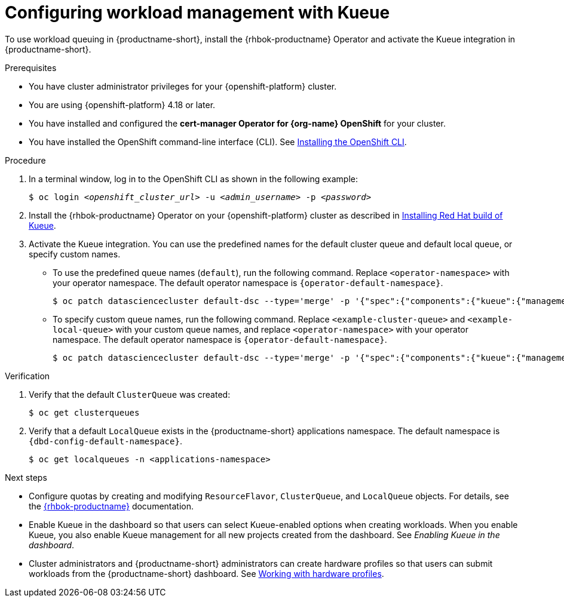 :_module-type: PROCEDURE

[id="configuring-workload-management-with-kueue_{context}"]
= Configuring workload management with Kueue

[role="_abstract"]
To use workload queuing in {productname-short}, install the {rhbok-productname} Operator and activate the Kueue integration in {productname-short}.

.Prerequisites
* You have cluster administrator privileges for your {openshift-platform} cluster.
* You are using {openshift-platform} 4.18 or later.
* You have installed and configured the *cert-manager Operator for {org-name} OpenShift* for your cluster.
* You have installed the OpenShift command-line interface (CLI). See link:https://docs.redhat.com/en/documentation/openshift_container_platform/{ocp-latest-version}/html/cli_tools/openshift-cli-oc#installing-openshift-cli[Installing the OpenShift CLI^].

.Procedure

. In a terminal window, log in to the OpenShift CLI as shown in the following example:
+
[source,subs="+quotes"]
----
$ oc login __<openshift_cluster_url>__ -u __<admin_username>__ -p __<password>__
----

. Install the {rhbok-productname} Operator on your {openshift-platform} cluster as described in link:https://docs.redhat.com/en/documentation/red_hat_build_of_kueue/latest/html/installing_on_openshift_container_platform/install-kueue[Installing Red Hat build of Kueue].

. Activate the Kueue integration. You can use the predefined names for the default cluster queue and default local queue, or specify custom names.  
+
* To use the predefined queue names (`default`), run the following command. Replace `<operator-namespace>` with your operator namespace. The default operator namespace is `pass:attributes[{operator-default-namespace}]`.  
+
[source,terminal]
----
$ oc patch datasciencecluster default-dsc --type='merge' -p '{"spec":{"components":{"kueue":{"managementState":"Unmanaged"}}}}' -n <operator-namespace>
----
+
* To specify custom queue names, run the following command. Replace `<example-cluster-queue>` and `<example-local-queue>` with your custom queue names, and replace `<operator-namespace>` with your operator namespace. The default operator namespace is `pass:attributes[{operator-default-namespace}]`.
+
[source,terminal]
----
$ oc patch datasciencecluster default-dsc --type='merge' -p '{"spec":{"components":{"kueue":{"managementState":"Unmanaged","defaultClusterQueueName":"<example-cluster-queue>","defaultLocalQueueName":"<example-local-queue>"}}}}' -n <operator-namespace>
----

.Verification

. Verify that the default `ClusterQueue` was created:
+
[source,terminal]
----
$ oc get clusterqueues
----

. Verify that a default `LocalQueue` exists in the {productname-short} applications namespace. The default namespace is `pass:attributes[{dbd-config-default-namespace}]`.
+
[source,terminal]
----
$ oc get localqueues -n <applications-namespace>
----

.Next steps
* Configure quotas by creating and modifying `ResourceFlavor`, `ClusterQueue`, and `LocalQueue` objects. For details, see the link:https://docs.redhat.com/en/documentation/red_hat_build_of_kueue[{rhbok-productname}] documentation.
* Enable Kueue in the dashboard so that users can select Kueue-enabled options when creating workloads. When you enable Kueue, you also enable Kueue management for all new projects created from the dashboard. See _Enabling Kueue in the dashboard_.
* Cluster administrators and {productname-short} administrators can create hardware profiles so that users can submit workloads from the {productname-short} dashboard. 
ifdef::upstream[]
See link:{odhdocshome}/working-with-accelerators/#working-with-hardware-profiles_accelerators[Working with hardware profiles].
endif::[]
ifndef::upstream[]
See link:{rhoaidocshome}{default-format-url}/working_with_accelerators/working-with-hardware-profiles_accelerators[Working with hardware profiles].
endif::[]